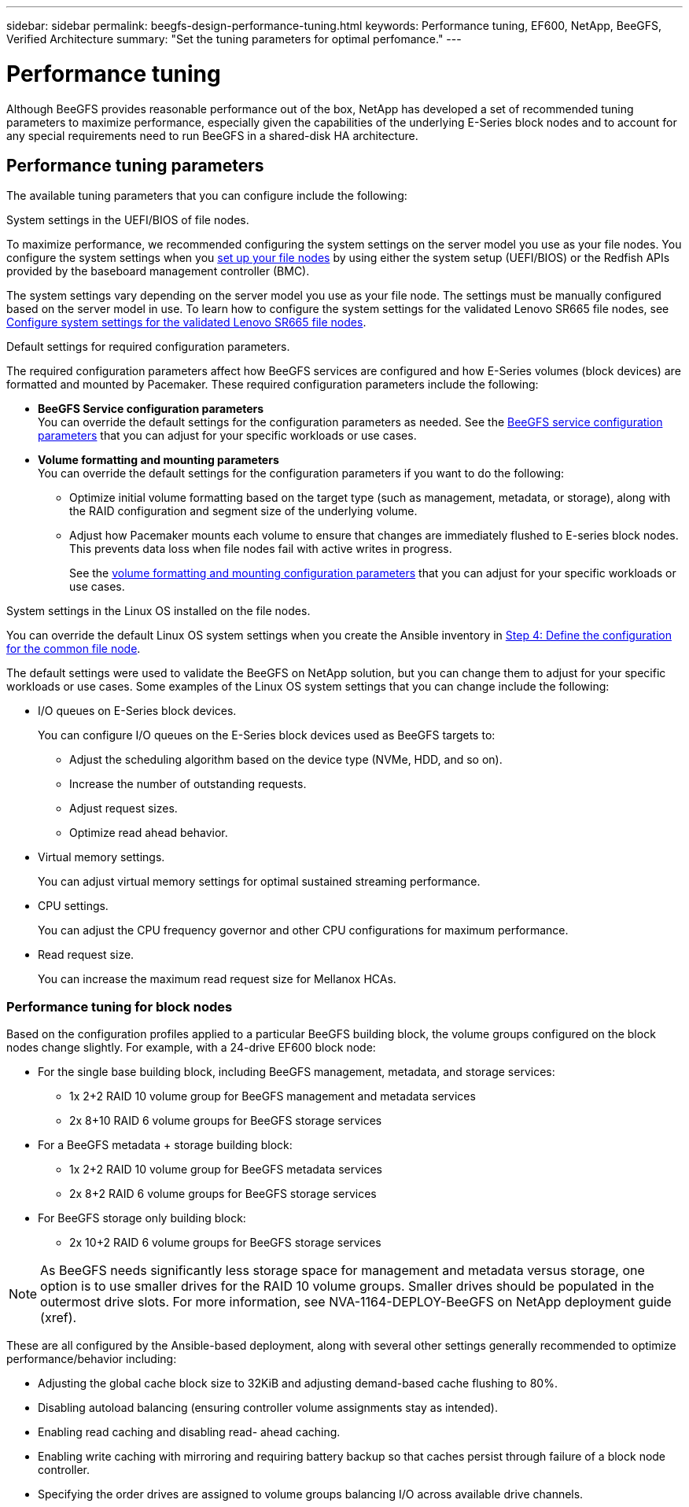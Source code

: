 ---
sidebar: sidebar
permalink: beegfs-design-performance-tuning.html
keywords: Performance tuning, EF600, NetApp, BeeGFS, Verified Architecture
summary: "Set the tuning parameters for optimal perfomance."
---

= Performance tuning
:hardbreaks:
:nofooter:
:icons: font
:linkattrs:
:imagesdir: ./media/

//
// This file was created with NDAC Version 2.0 (August 17, 2020)
//
// 2022-05-02 10:33:57.462593
//

[.lead]
Although BeeGFS provides reasonable performance out of the box, NetApp has developed a set of recommended tuning parameters to maximize performance, especially given the capabilities of the underlying E-Series block nodes and to account for any special requirements need to run BeeGFS in a shared-disk HA architecture.

== Performance tuning parameters
The available tuning parameters that you can configure include the following:

.System settings in the UEFI/BIOS of file nodes.
To maximize performance, we recommended configuring the system settings on the server model you use as your file nodes. You configure the system settings when you link:/beegfs-deploy-setup-nodes.html[set up your file nodes] by using either the system setup (UEFI/BIOS) or the Redfish APIs provided by the baseboard management controller (BMC).

The system settings vary depending on the server model you use as your file node. The settings must be manually configured based on the server model in use. To learn how to configure the system settings for the validated Lenovo SR665 file nodes, see link:beegfs-deploy-performance-tuning.html[Configure system settings for the validated Lenovo SR665 file nodes].

.Default settings for required configuration parameters.
The required configuration parameters affect how BeeGFS services are configured and how E-Series volumes (block devices) are formatted and mounted by Pacemaker. These required configuration parameters include the following:

* *BeeGFS Service configuration parameters*
You can override the default settings for the configuration parameters as needed. See the https://github.com/netappeseries/beegfs/blob/135d9a04ae96f4d202300bae870c6404b77b6865/roles/beegfs_ha_7_2/defaults/main.yml#L155[BeeGFS service configuration parameters] that you can adjust for your specific workloads or use cases.
+
* *Volume formatting and mounting parameters*
You can override the default settings for the configuration parameters if you want to do the following:
+
** Optimize initial volume formatting based on the target type (such as management, metadata, or storage), along with the RAID configuration and segment size of the underlying volume.
** Adjust how Pacemaker mounts each volume to ensure that changes are immediately flushed to E-series block nodes. This prevents data loss when file nodes fail with active writes in progress.
+
See the  https://github.com/netappeseries/beegfs/blob/135d9a04ae96f4d202300bae870c6404b77b6865/roles/beegfs_ha_7_2/defaults/main.yml#L258[volume formatting and mounting configuration parameters] that you can adjust for your specific workloads or use cases.

.System settings in the Linux OS installed on the file nodes.
You can override the default Linux OS system settings when you create the Ansible inventory in link:/beegfs-deploy-beegfs-general-config.html#step-4-define-the-configuration-for-the-common-file-node[Step 4: Define the configuration for the common file node].

The default settings were used to validate the BeeGFS on NetApp solution, but you can change them to adjust for your specific workloads or use cases. Some examples of the Linux OS system settings that you can change include the following:

* I/O queues on E-Series block devices.
+
You can configure I/O queues on the E-Series block devices used as BeeGFS targets to:

** Adjust the scheduling algorithm based on the device type (NVMe, HDD, and so on).
** Increase the number of outstanding requests.
** Adjust request sizes.
** Optimize read ahead behavior.

* Virtual memory settings.
+
You can adjust virtual memory settings for optimal sustained streaming performance.

* CPU settings.
+
You can adjust the CPU frequency governor and other CPU configurations for maximum performance.

* Read request size.
+
You can increase the maximum read request size for Mellanox HCAs.

=== Performance tuning for block nodes

Based on the configuration profiles applied to a particular BeeGFS building block, the volume groups configured on the block nodes change slightly. For example, with a 24-drive EF600 block node:

* For the single base building block, including BeeGFS management, metadata, and storage services:
** 1x 2+2 RAID 10 volume group for BeeGFS management and metadata services
** 2x 8+10 RAID 6 volume groups for BeeGFS storage services
* For a BeeGFS metadata + storage building block:
** 1x 2+2 RAID 10 volume group for BeeGFS metadata services
** 2x 8+2 RAID 6 volume groups for BeeGFS storage services
* For BeeGFS storage only building block:
** 2x 10+2 RAID 6 volume groups for BeeGFS storage services

[NOTE]
As BeeGFS needs significantly less storage space for management and metadata versus storage, one option is to use smaller drives for the RAID 10 volume groups. Smaller drives should be populated in the outermost drive slots. For more information, see NVA-1164-DEPLOY-BeeGFS on NetApp deployment guide (xref).

These are all configured by the Ansible-based deployment, along with several other settings generally recommended to optimize performance/behavior including:

* Adjusting the global cache block size to 32KiB and adjusting demand-based cache flushing to 80%.
* Disabling autoload balancing (ensuring controller volume assignments stay as intended).
* Enabling read caching and disabling read- ahead caching.
* Enabling write caching with mirroring and requiring battery backup so that caches persist through failure of a block node controller.
* Specifying the order drives are assigned to volume groups balancing I/O across available drive channels.
